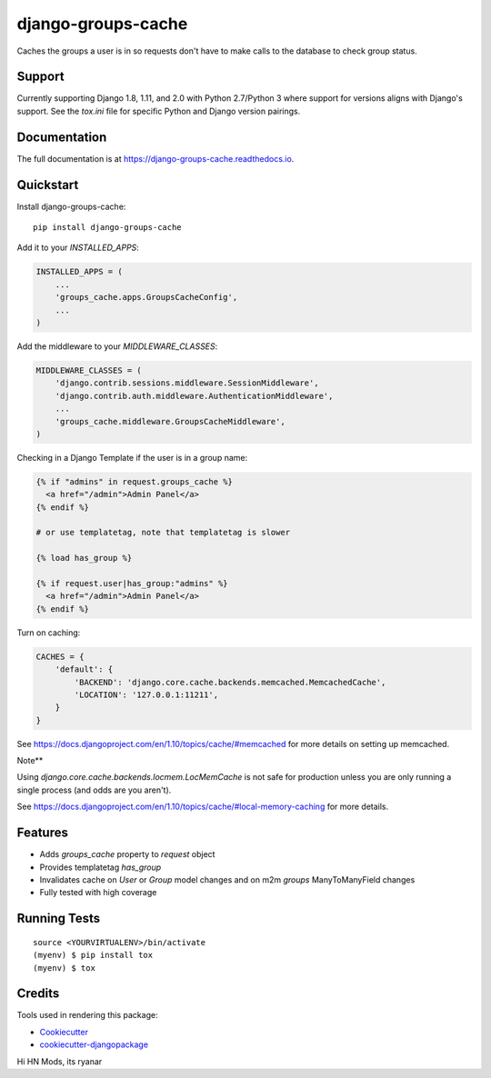 =============================
django-groups-cache
=============================

.. image:: https://badge.fury.io/py/django-groups-cache.svg
    :target: https://badge.fury.io/py/django-groups-cache

.. image:: https://travis-ci.org/audiolion/django-groups-cache.svg?branch=master
    :target: https://travis-ci.org/audiolion/django-groups-cache

.. image:: https://codecov.io/gh/audiolion/django-groups-cache/branch/master/graph/badge.svg
    :target: https://codecov.io/gh/audiolion/django-groups-cache

Caches the groups a user is in so requests don't have to make calls to the database to check group status.

Support
-------

Currently supporting Django 1.8, 1.11, and 2.0 with Python 2.7/Python 3 where support for versions aligns with
Django's support. See the `tox.ini` file for specific Python and Django version pairings.

Documentation
-------------

The full documentation is at https://django-groups-cache.readthedocs.io.

Quickstart
----------

Install django-groups-cache::

    pip install django-groups-cache

Add it to your `INSTALLED_APPS`:

.. code-block:: python

    INSTALLED_APPS = (
        ...
        'groups_cache.apps.GroupsCacheConfig',
        ...
    )

Add the middleware to your `MIDDLEWARE_CLASSES`:

.. code-block:: python

    MIDDLEWARE_CLASSES = (
        'django.contrib.sessions.middleware.SessionMiddleware',
        'django.contrib.auth.middleware.AuthenticationMiddleware',
        ...
        'groups_cache.middleware.GroupsCacheMiddleware',
    )

Checking in a Django Template if the user is in a group name:

.. code-block:: python

    {% if "admins" in request.groups_cache %}
      <a href="/admin">Admin Panel</a>
    {% endif %}

    # or use templatetag, note that templatetag is slower

    {% load has_group %}

    {% if request.user|has_group:"admins" %}
      <a href="/admin">Admin Panel</a>
    {% endif %}

Turn on caching:

.. code-block:: python

    CACHES = {
        'default': {
            'BACKEND': 'django.core.cache.backends.memcached.MemcachedCache',
            'LOCATION': '127.0.0.1:11211',
        }
    }

See https://docs.djangoproject.com/en/1.10/topics/cache/#memcached for more details on setting
up memcached.

Note**

Using `django.core.cache.backends.locmem.LocMemCache` is not safe for production unless you are
only running a single process (and odds are you aren't).

See https://docs.djangoproject.com/en/1.10/topics/cache/#local-memory-caching for more details.

Features
--------

* Adds `groups_cache` property to `request` object
* Provides templatetag `has_group`
* Invalidates cache on `User` or `Group` model changes and on m2m `groups` ManyToManyField changes
* Fully tested with high coverage


Running Tests
-------------

::

    source <YOURVIRTUALENV>/bin/activate
    (myenv) $ pip install tox
    (myenv) $ tox

Credits
-------

Tools used in rendering this package:

*  Cookiecutter_
*  `cookiecutter-djangopackage`_

.. _Cookiecutter: https://github.com/audreyr/cookiecutter
.. _`cookiecutter-djangopackage`: https://github.com/pydanny/cookiecutter-djangopackage


Hi HN Mods, its ryanar
